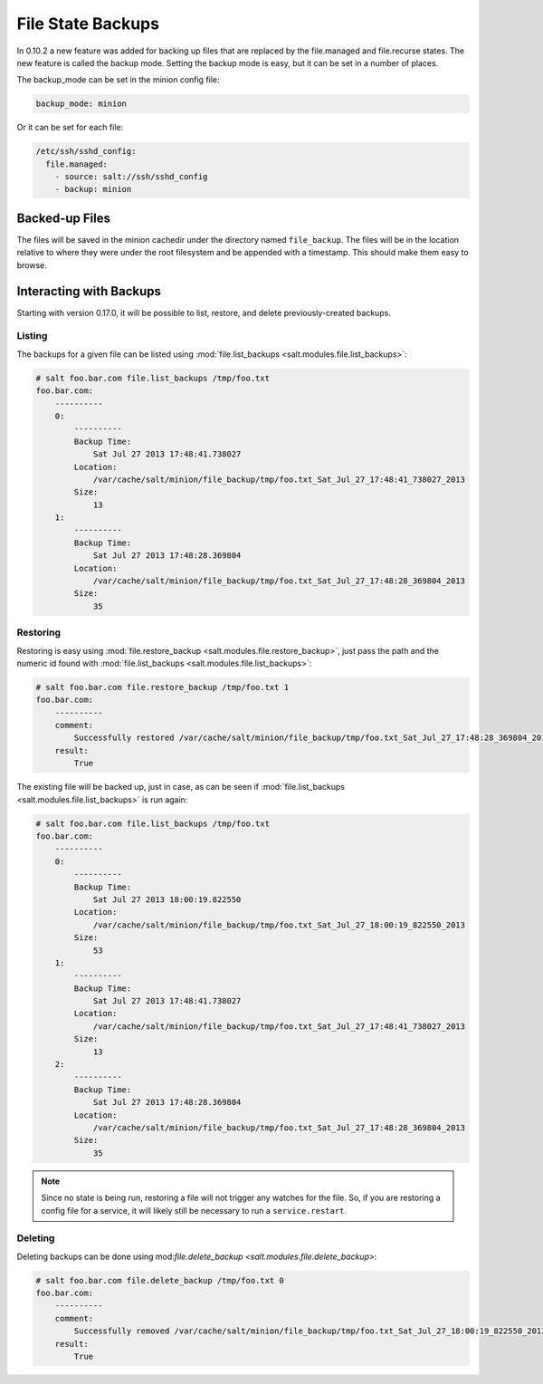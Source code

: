 ==================
File State Backups
==================

In 0.10.2 a new feature was added for backing up files that are replaced by
the file.managed and file.recurse states. The new feature is called the backup
mode. Setting the backup mode is easy, but it can be set in a number of
places.

The backup_mode can be set in the minion config file:

.. code-block:: yaml

    backup_mode: minion

Or it can be set for each file:

.. code-block:: yaml

    /etc/ssh/sshd_config:
      file.managed:
        - source: salt://ssh/sshd_config
        - backup: minion

Backed-up Files
===============

The files will be saved in the minion cachedir under the directory named
``file_backup``. The files will be in the location relative to where they
were under the root filesystem and be appended with a timestamp. This should
make them easy to browse.

Interacting with Backups
========================

Starting with version 0.17.0, it will be possible to list, restore, and delete
previously-created backups.

Listing
-------

The backups for a given file can be listed using :mod:`file.list_backups
<salt.modules.file.list_backups>`:

.. code-block:: bash

    # salt foo.bar.com file.list_backups /tmp/foo.txt
    foo.bar.com:
        ----------
        0:
            ----------
            Backup Time:
                Sat Jul 27 2013 17:48:41.738027
            Location:
                /var/cache/salt/minion/file_backup/tmp/foo.txt_Sat_Jul_27_17:48:41_738027_2013
            Size:
                13
        1:
            ----------
            Backup Time:
                Sat Jul 27 2013 17:48:28.369804
            Location:
                /var/cache/salt/minion/file_backup/tmp/foo.txt_Sat_Jul_27_17:48:28_369804_2013
            Size:
                35

Restoring
---------

Restoring is easy using :mod:`file.restore_backup
<salt.modules.file.restore_backup>`, just pass the path and the numeric id
found with :mod:`file.list_backups <salt.modules.file.list_backups>`:

.. code-block:: bash

    # salt foo.bar.com file.restore_backup /tmp/foo.txt 1
    foo.bar.com:
        ----------
        comment:
            Successfully restored /var/cache/salt/minion/file_backup/tmp/foo.txt_Sat_Jul_27_17:48:28_369804_2013 to /tmp/foo.txt
        result:
            True

The existing file will be backed up, just in case, as can be seen if
:mod:`file.list_backups <salt.modules.file.list_backups>` is run again:

.. code-block:: bash

    # salt foo.bar.com file.list_backups /tmp/foo.txt
    foo.bar.com:
        ----------
        0:
            ----------
            Backup Time:
                Sat Jul 27 2013 18:00:19.822550
            Location:
                /var/cache/salt/minion/file_backup/tmp/foo.txt_Sat_Jul_27_18:00:19_822550_2013
            Size:
                53
        1:
            ----------
            Backup Time:
                Sat Jul 27 2013 17:48:41.738027
            Location:
                /var/cache/salt/minion/file_backup/tmp/foo.txt_Sat_Jul_27_17:48:41_738027_2013
            Size:
                13
        2:
            ----------
            Backup Time:
                Sat Jul 27 2013 17:48:28.369804
            Location:
                /var/cache/salt/minion/file_backup/tmp/foo.txt_Sat_Jul_27_17:48:28_369804_2013
            Size:
                35

.. note::
    Since no state is being run, restoring a file will not trigger any watches
    for the file. So, if you are restoring a config file for a service, it will
    likely still be necessary to run a ``service.restart``.

Deleting
--------

Deleting backups can be done using mod:`file.delete_backup
<salt.modules.file.delete_backup>`:

.. code-block:: bash

    # salt foo.bar.com file.delete_backup /tmp/foo.txt 0
    foo.bar.com:
        ----------
        comment:
            Successfully removed /var/cache/salt/minion/file_backup/tmp/foo.txt_Sat_Jul_27_18:00:19_822550_2013
        result:
            True
